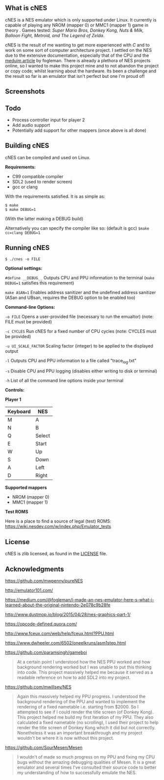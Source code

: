 ** What is cNES

cNES is a NES emulator which is only supported under Linux. It currently
is capable of playing any NROM (mapper 0) or MMC1 (mapper 1) game in theory
. Games tested: /Super Mario Bros, Donkey Kong, Nuts & Milk, Balloon Fight, Metroid,
 and The Legend of Zelda/.

cNES is the result of me wanting to get more experienced with /C/ and to
work on some sort of computer architecture project. I settled on the NES
due to the extensive documentation, especially that of the CPU and the
[[https://medium.com/@fogleman/i-made-an-nes-emulator-here-s-what-i-learned-about-the-original-nintendo-2e078c9b28fe][meduim
article]] by fogleman. There is already a plethora of NES projects
online, so I wanted to make this project mine and to not abandon the
project or copy code; whilst learning about the hardware. Its been a
challenge and the result so far is an emulator that isn't perfect but
one I'm proud of!

** Screenshots

[[file:screens/donkey_kong.png]] [[file:screens/zelda_1.png]]
[[file:screens/super_mario_bros.png]] [[file:screens/megaman2.png]]

** Todo

- Process controller input for player 2
- Add audio support
- Potentially add support for other mappers (once above is all done)

** Building cNES

cNES can be compiled and used on Linux.

*Requirements:* 
- C99 compatible compiler
- SDL2 (used to render screen)
- gcc or clang

With the requirements satisfied. It is as simple as:

#+BEGIN_EXAMPLE
        $ make
        $ make DEBUG=1
#+END_EXAMPLE

(With the latter making a DEBUG build)

Alternatively you can specify the compiler like so: (default is gcc) =$make cc=clang DEBUG=1=

** Running cNES

#+BEGIN_EXAMPLE
        $ ./cnes -o FILE
#+END_EXAMPLE

*Optional settings:*

=#define __DEBUG__= Outputs CPU and PPU information to the terminal (=make DEBUG=1= satisfies this requirement)

=make ASAN=1= Enables address sanitizer and the undefined address sanitizer (ASan and UBsan, requires the DEBUG option to be enabled too)

*Command-line Options:*

=-o FILE= Opens a user-provided file (necessary to run the emualtor) (note: FILE must be provided)

=-c CYCLES= Run cNES for a fixed number of CPU cycles (note: CYCLES must be provided)

=-u UI_SCALE_FACTOR= Scaling factor (integer) to be applied to the displayed output

=-l= Outputs CPU and PPU information to a file called "trace_log.txt"

=-s= Disable CPU and PPU logging (disables either writing to disk or terminal)

=-h= List of all the command line options inside your terminal

*Controls:*

*Player 1*

|----------+--------|
| Keyboard | NES    |
|----------+--------|
| M        | A      |
| N        | B      |
| Q        | Select |
| E        | Start  |
| W        | Up     |
| S        | Down   |
| A        | Left   |
| D        | Right  |
|----------+--------+

*Supported mappers*
- NROM (mapper 0)
- MMC1 (mapper 1)

*Test ROMS*

Here is a place to find a source of legal (test) ROMS: https://wiki.nesdev.com/w/index.php/Emulator_tests

** License

cNES is zlib licensed, as found in the [[file:LICENSE][LICENSE]] file.

** Acknowledgments

https://github.com/mwpenny/pureNES

http://emulator101.com/

https://medium.com/@fogleman/i-made-an-nes-emulator-here-s-what-i-learned-about-the-original-nintendo-2e078c9b28fe

http://www.dustmop.io/blog/2015/04/28/nes-graphics-part-1/

https://opcode-defined.quora.com/

http://www.fceux.com/web/help/fceux.html?PPU.html

https://www.dwheeler.com/6502/oneelkruns/asm1step.html

https://github.com/paramsingh/gameboi

#+BEGIN_QUOTE
  At a certain point I understood how the NES PPU worked and how
  background rendering worked but I was unable to put this thinking into
  code. This project massively helped me because it served as a readable
  reference on how to add SDL2 into my project.
#+END_QUOTE

https://github.com/mwillsey/NES

#+BEGIN_QUOTE
  Again this massively helped my PPU progress. I understood the
  background rendering of the PPU and wanted to implement the rendering
  of a fixed nametable i.e. starting from $2000. So I attempted to see
  if I could render the title screen (of Donkey Kong). This project
  helped me build my first iteration of my PPU. They also calculated a
  fixed nametable (no scrolling), I used their project to help render
  the title screen of Donkey Kong which it did but not correctly.
  Nonetheless it was an important breakthrough and my project wouldn't
  be where it is now without this project.
#+END_QUOTE

https://github.com/SourMesen/Mesen

#+BEGIN_QUOTE
  I wouldn't of made so much progress on my PPU and fixing my CPU bugs
  without the amazing debugging qualities of Mesen. It is a great
  emulator and several times I've consulted their source code to better
  my understanding of how to successfully emulate the NES.
#+END_QUOTE
